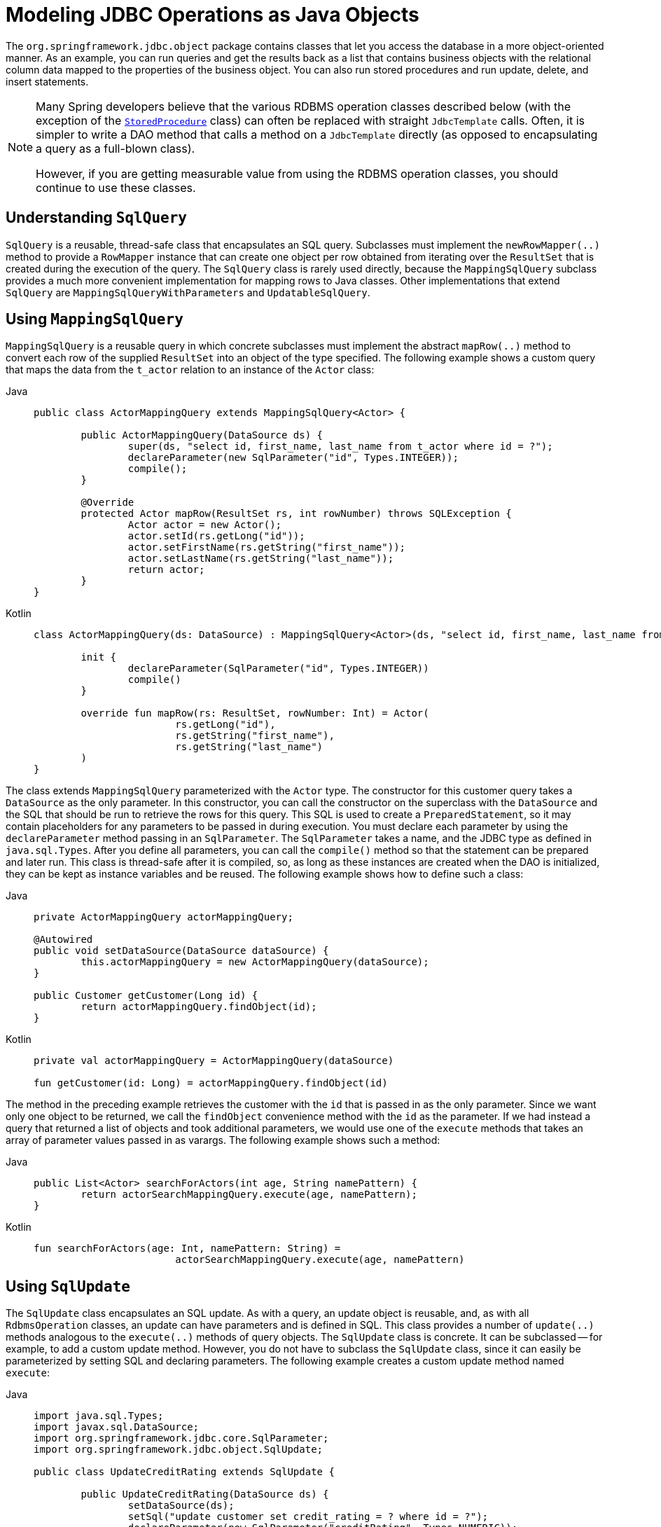 [[jdbc-object]]
= Modeling JDBC Operations as Java Objects

The `org.springframework.jdbc.object` package contains classes that let you access
the database in a more object-oriented manner. As an example, you can run queries
and get the results back as a list that contains business objects with the relational
column data mapped to the properties of the business object. You can also run stored
procedures and run update, delete, and insert statements.

[NOTE]
====
Many Spring developers believe that the various RDBMS operation classes described below
(with the exception of the xref:data-access/jdbc/object.adoc#jdbc-StoredProcedure[`StoredProcedure`] class) can often
be replaced with straight `JdbcTemplate` calls. Often, it is simpler to write a DAO
method that calls a method on a `JdbcTemplate` directly (as opposed to
encapsulating a query as a full-blown class).

However, if you are getting measurable value from using the RDBMS operation classes,
you should continue to use these classes.
====


[[jdbc-SqlQuery]]
== Understanding `SqlQuery`

`SqlQuery` is a reusable, thread-safe class that encapsulates an SQL query. Subclasses
must implement the `newRowMapper(..)` method to provide a `RowMapper` instance that can
create one object per row obtained from iterating over the `ResultSet` that is created
during the execution of the query. The `SqlQuery` class is rarely used directly, because
the `MappingSqlQuery` subclass provides a much more convenient implementation for
mapping rows to Java classes. Other implementations that extend `SqlQuery` are
`MappingSqlQueryWithParameters` and `UpdatableSqlQuery`.


[[jdbc-MappingSqlQuery]]
== Using `MappingSqlQuery`

`MappingSqlQuery` is a reusable query in which concrete subclasses must implement the
abstract `mapRow(..)` method to convert each row of the supplied `ResultSet` into an
object of the type specified. The following example shows a custom query that maps the
data from the `t_actor` relation to an instance of the `Actor` class:

[tabs]
======
Java::
+
[source,java,indent=0,subs="verbatim,quotes",role="primary"]
----
	public class ActorMappingQuery extends MappingSqlQuery<Actor> {

		public ActorMappingQuery(DataSource ds) {
			super(ds, "select id, first_name, last_name from t_actor where id = ?");
			declareParameter(new SqlParameter("id", Types.INTEGER));
			compile();
		}

		@Override
		protected Actor mapRow(ResultSet rs, int rowNumber) throws SQLException {
			Actor actor = new Actor();
			actor.setId(rs.getLong("id"));
			actor.setFirstName(rs.getString("first_name"));
			actor.setLastName(rs.getString("last_name"));
			return actor;
		}
	}
----

Kotlin::
+
[source,kotlin,indent=0,subs="verbatim,quotes",role="secondary"]
----
	class ActorMappingQuery(ds: DataSource) : MappingSqlQuery<Actor>(ds, "select id, first_name, last_name from t_actor where id = ?") {

		init {
			declareParameter(SqlParameter("id", Types.INTEGER))
			compile()
		}

		override fun mapRow(rs: ResultSet, rowNumber: Int) = Actor(
				rs.getLong("id"),
				rs.getString("first_name"),
				rs.getString("last_name")
		)
	}

----
======

The class extends `MappingSqlQuery` parameterized with the `Actor` type. The constructor
for this customer query takes a `DataSource` as the only parameter. In this
constructor, you can call the constructor on the superclass with the `DataSource` and the SQL
that should be run to retrieve the rows for this query. This SQL is used to
create a `PreparedStatement`, so it may contain placeholders for any parameters to be
passed in during execution. You must declare each parameter by using the `declareParameter`
method passing in an `SqlParameter`. The `SqlParameter` takes a name, and the JDBC type
as defined in `java.sql.Types`. After you define all parameters, you can call the
`compile()` method so that the statement can be prepared and later run. This class is
thread-safe after it is compiled, so, as long as these instances are created when the DAO
is initialized, they can be kept as instance variables and be reused. The following
example shows how to define such a class:

[tabs]
======
Java::
+
[source,java,indent=0,subs="verbatim,quotes",role="primary"]
----
	private ActorMappingQuery actorMappingQuery;

	@Autowired
	public void setDataSource(DataSource dataSource) {
		this.actorMappingQuery = new ActorMappingQuery(dataSource);
	}

	public Customer getCustomer(Long id) {
		return actorMappingQuery.findObject(id);
	}
----

Kotlin::
+
[source,kotlin,indent=0,subs="verbatim,quotes",role="secondary"]
----
	private val actorMappingQuery = ActorMappingQuery(dataSource)

	fun getCustomer(id: Long) = actorMappingQuery.findObject(id)
----
======

The method in the preceding example retrieves the customer with the `id` that is passed in as the
only parameter. Since we want only one object to be returned, we call the `findObject` convenience
method with the `id` as the parameter. If we had instead a query that returned a
list of objects and took additional parameters, we would use one of the `execute`
methods that takes an array of parameter values passed in as varargs. The following
example shows such a method:

[tabs]
======
Java::
+
[source,java,indent=0,subs="verbatim,quotes",role="primary"]
----
	public List<Actor> searchForActors(int age, String namePattern) {
		return actorSearchMappingQuery.execute(age, namePattern);
	}
----

Kotlin::
+
[source,kotlin,indent=0,subs="verbatim,quotes",role="secondary"]
----
	fun searchForActors(age: Int, namePattern: String) =
				actorSearchMappingQuery.execute(age, namePattern)
----
======


[[jdbc-SqlUpdate]]
== Using `SqlUpdate`

The `SqlUpdate` class encapsulates an SQL update. As with a query, an update object is
reusable, and, as with all `RdbmsOperation` classes, an update can have parameters and is
defined in SQL. This class provides a number of `update(..)` methods analogous to the
`execute(..)` methods of query objects. The `SqlUpdate` class is concrete. It can be
subclassed -- for example, to add a custom update method.
However, you do not have to subclass the `SqlUpdate`
class, since it can easily be parameterized by setting SQL and declaring parameters.
The following example creates a custom update method named `execute`:

[tabs]
======
Java::
+
[source,java,indent=0,subs="verbatim,quotes",role="primary"]
----
	import java.sql.Types;
	import javax.sql.DataSource;
	import org.springframework.jdbc.core.SqlParameter;
	import org.springframework.jdbc.object.SqlUpdate;

	public class UpdateCreditRating extends SqlUpdate {

		public UpdateCreditRating(DataSource ds) {
			setDataSource(ds);
			setSql("update customer set credit_rating = ? where id = ?");
			declareParameter(new SqlParameter("creditRating", Types.NUMERIC));
			declareParameter(new SqlParameter("id", Types.NUMERIC));
			compile();
		}

		/**
		 * @param id for the Customer to be updated
		 * @param rating the new value for credit rating
		 * @return number of rows updated
		 */
		public int execute(int id, int rating) {
			return update(rating, id);
		}
	}
----

Kotlin::
+
[source,kotlin,indent=0,subs="verbatim,quotes",role="secondary"]
----
	import java.sql.Types
	import javax.sql.DataSource
	import org.springframework.jdbc.core.SqlParameter
	import org.springframework.jdbc.`object`.SqlUpdate

	class UpdateCreditRating(ds: DataSource) : SqlUpdate() {

		init {
			setDataSource(ds)
			sql = "update customer set credit_rating = ? where id = ?"
			declareParameter(SqlParameter("creditRating", Types.NUMERIC))
			declareParameter(SqlParameter("id", Types.NUMERIC))
			compile()
		}

		/**
		 * @param id for the Customer to be updated
		 * @param rating the new value for credit rating
		 * @return number of rows updated
		 */
		fun execute(id: Int, rating: Int): Int {
			return update(rating, id)
		}
	}
----
======


[[jdbc-StoredProcedure]]
== Using `StoredProcedure`

The `StoredProcedure` class is an `abstract` superclass for object abstractions of RDBMS
stored procedures.

The inherited `sql` property is the name of the stored procedure in the RDBMS.

To define a parameter for the `StoredProcedure` class, you can use an `SqlParameter` or one
of its subclasses. You must specify the parameter name and SQL type in the constructor,
as the following code snippet shows:

[tabs]
======
Java::
+
[source,java,indent=0,subs="verbatim,quotes",role="primary"]
----
	new SqlParameter("in_id", Types.NUMERIC),
	new SqlOutParameter("out_first_name", Types.VARCHAR),
----

Kotlin::
+
[source,kotlin,indent=0,subs="verbatim,quotes",role="secondary"]
----
	SqlParameter("in_id", Types.NUMERIC),
	SqlOutParameter("out_first_name", Types.VARCHAR),
----
======

The SQL type is specified using the `java.sql.Types` constants.

The first line (with the `SqlParameter`) declares an IN parameter. You can use IN parameters
both for stored procedure calls and for queries using the `SqlQuery` and its
subclasses (covered in xref:data-access/jdbc/object.adoc#jdbc-SqlQuery[Understanding `SqlQuery`]).

The second line (with the `SqlOutParameter`) declares an `out` parameter to be used in the
stored procedure call. There is also an `SqlInOutParameter` for `InOut` parameters
(parameters that provide an `in` value to the procedure and that also return a value).

For `in` parameters, in addition to the name and the SQL type, you can specify a
scale for numeric data or a type name for custom database types. For `out` parameters,
you can provide a `RowMapper` to handle mapping of rows returned from a `REF` cursor.
Another option is to specify an `SqlReturnType` that lets you define customized
handling of the return values.

The next example of a simple DAO uses a `StoredProcedure` to call a function
(`sysdate()`), which comes with any Oracle database. To use the stored procedure
functionality, you have to create a class that extends `StoredProcedure`. In this
example, the `StoredProcedure` class is an inner class. However, if you need to reuse the
`StoredProcedure`, you can declare it as a top-level class. This example has no input
parameters, but an output parameter is declared as a date type by using the
`SqlOutParameter` class. The `execute()` method runs the procedure and extracts the
returned date from the results `Map`. The results `Map` has an entry for each declared
output parameter (in this case, only one) by using the parameter name as the key.
The following listing shows our custom StoredProcedure class:

[tabs]
======
Java::
+
[source,java,indent=0,subs="verbatim,quotes",role="primary"]
----
	import java.sql.Types;
	import java.util.Date;
	import java.util.HashMap;
	import java.util.Map;
	import javax.sql.DataSource;
	import org.springframework.beans.factory.annotation.Autowired;
	import org.springframework.jdbc.core.SqlOutParameter;
	import org.springframework.jdbc.object.StoredProcedure;

	public class StoredProcedureDao {

		private GetSysdateProcedure getSysdate;

		@Autowired
		public void init(DataSource dataSource) {
			this.getSysdate = new GetSysdateProcedure(dataSource);
		}

		public Date getSysdate() {
			return getSysdate.execute();
		}

		private class GetSysdateProcedure extends StoredProcedure {

			private static final String SQL = "sysdate";

			public GetSysdateProcedure(DataSource dataSource) {
				setDataSource(dataSource);
				setFunction(true);
				setSql(SQL);
				declareParameter(new SqlOutParameter("date", Types.DATE));
				compile();
			}

			public Date execute() {
				// the 'sysdate' sproc has no input parameters, so an empty Map is supplied...
				Map<String, Object> results = execute(new HashMap<String, Object>());
				Date sysdate = (Date) results.get("date");
				return sysdate;
			}
		}

	}
----

Kotlin::
+
[source,kotlin,indent=0,subs="verbatim,quotes",role="secondary"]
----
	import java.sql.Types
	import java.util.Date
	import java.util.Map
	import javax.sql.DataSource
	import org.springframework.jdbc.core.SqlOutParameter
	import org.springframework.jdbc.object.StoredProcedure

	class StoredProcedureDao(dataSource: DataSource) {

		private val SQL = "sysdate"

		private val getSysdate = GetSysdateProcedure(dataSource)

		val sysdate: Date
			get() = getSysdate.execute()

		private inner class GetSysdateProcedure(dataSource: DataSource) : StoredProcedure() {

			init {
				setDataSource(dataSource)
				isFunction = true
				sql = SQL
				declareParameter(SqlOutParameter("date", Types.DATE))
				compile()
			}

			fun execute(): Date {
				// the 'sysdate' sproc has no input parameters, so an empty Map is supplied...
				val results = execute(mutableMapOf<String, Any>())
				return results["date"] as Date
			}
		}
	}
----
======

The following example of a `StoredProcedure` has two output parameters (in this case,
Oracle REF cursors):

[tabs]
======
Java::
+
[source,java,indent=0,subs="verbatim,quotes",role="primary"]
----
	import java.util.HashMap;
	import java.util.Map;
	import javax.sql.DataSource;
	import oracle.jdbc.OracleTypes;
	import org.springframework.jdbc.core.SqlOutParameter;
	import org.springframework.jdbc.object.StoredProcedure;

	public class TitlesAndGenresStoredProcedure extends StoredProcedure {

		private static final String SPROC_NAME = "AllTitlesAndGenres";

		public TitlesAndGenresStoredProcedure(DataSource dataSource) {
			super(dataSource, SPROC_NAME);
			declareParameter(new SqlOutParameter("titles", OracleTypes.CURSOR, new TitleMapper()));
			declareParameter(new SqlOutParameter("genres", OracleTypes.CURSOR, new GenreMapper()));
			compile();
		}

		public Map<String, Object> execute() {
			// again, this sproc has no input parameters, so an empty Map is supplied
			return super.execute(new HashMap<String, Object>());
		}
	}
----

Kotlin::
+
[source,kotlin,indent=0,subs="verbatim,quotes",role="secondary"]
----
	import java.util.HashMap
	import javax.sql.DataSource
	import oracle.jdbc.OracleTypes
	import org.springframework.jdbc.core.SqlOutParameter
	import org.springframework.jdbc.`object`.StoredProcedure

	class TitlesAndGenresStoredProcedure(dataSource: DataSource) : StoredProcedure(dataSource, SPROC_NAME) {

		companion object {
			private const val SPROC_NAME = "AllTitlesAndGenres"
		}

		init {
			declareParameter(SqlOutParameter("titles", OracleTypes.CURSOR, TitleMapper()))
			declareParameter(SqlOutParameter("genres", OracleTypes.CURSOR, GenreMapper()))
			compile()
		}

		fun execute(): Map<String, Any> {
			// again, this sproc has no input parameters, so an empty Map is supplied
			return super.execute(HashMap<String, Any>())
		}
	}
----
======

Notice how the overloaded variants of the `declareParameter(..)` method that have been
used in the `TitlesAndGenresStoredProcedure` constructor are passed `RowMapper`
implementation instances. This is a very convenient and powerful way to reuse existing
functionality. The next two examples provide code for the two `RowMapper` implementations.

The `TitleMapper` class maps a `ResultSet` to a `Title` domain object for each row in
the supplied `ResultSet`, as follows:

[tabs]
======
Java::
+
[source,java,indent=0,subs="verbatim,quotes",role="primary"]
----
	import java.sql.ResultSet;
	import java.sql.SQLException;
	import com.foo.domain.Title;
	import org.springframework.jdbc.core.RowMapper;

	public final class TitleMapper implements RowMapper<Title> {

		public Title mapRow(ResultSet rs, int rowNum) throws SQLException {
			Title title = new Title();
			title.setId(rs.getLong("id"));
			title.setName(rs.getString("name"));
			return title;
		}
	}
----

Kotlin::
+
[source,kotlin,indent=0,subs="verbatim,quotes",role="secondary"]
----
	import java.sql.ResultSet
	import com.foo.domain.Title
	import org.springframework.jdbc.core.RowMapper

	class TitleMapper : RowMapper<Title> {

		override fun mapRow(rs: ResultSet, rowNum: Int) =
				Title(rs.getLong("id"), rs.getString("name"))
	}
----
======

The `GenreMapper` class maps a `ResultSet` to a `Genre` domain object for each row in
the supplied `ResultSet`, as follows:

[tabs]
======
Java::
+
[source,java,indent=0,subs="verbatim,quotes",role="primary"]
----
	import java.sql.ResultSet;
	import java.sql.SQLException;
	import com.foo.domain.Genre;
	import org.springframework.jdbc.core.RowMapper;

	public final class GenreMapper implements RowMapper<Genre> {

		public Genre mapRow(ResultSet rs, int rowNum) throws SQLException {
			return new Genre(rs.getString("name"));
		}
	}
----

Kotlin::
+
[source,kotlin,indent=0,subs="verbatim,quotes",role="secondary"]
----
	import java.sql.ResultSet
	import com.foo.domain.Genre
	import org.springframework.jdbc.core.RowMapper

	class GenreMapper : RowMapper<Genre> {

		override fun mapRow(rs: ResultSet, rowNum: Int): Genre {
			return Genre(rs.getString("name"))
		}
	}
----
======

To pass parameters to a stored procedure that has one or more input parameters in its
definition in the RDBMS, you can code a strongly typed `execute(..)` method that would
delegate to the untyped `execute(Map)` method in the superclass, as the following example shows:

[tabs]
======
Java::
+
[source,java,indent=0,subs="verbatim,quotes",role="primary"]
----
	import java.sql.Types;
	import java.util.Date;
	import java.util.HashMap;
	import java.util.Map;
	import javax.sql.DataSource;
	import oracle.jdbc.OracleTypes;
	import org.springframework.jdbc.core.SqlOutParameter;
	import org.springframework.jdbc.core.SqlParameter;
	import org.springframework.jdbc.object.StoredProcedure;

	public class TitlesAfterDateStoredProcedure extends StoredProcedure {

		private static final String SPROC_NAME = "TitlesAfterDate";
		private static final String CUTOFF_DATE_PARAM = "cutoffDate";

		public TitlesAfterDateStoredProcedure(DataSource dataSource) {
			super(dataSource, SPROC_NAME);
			declareParameter(new SqlParameter(CUTOFF_DATE_PARAM, Types.DATE);
			declareParameter(new SqlOutParameter("titles", OracleTypes.CURSOR, new TitleMapper()));
			compile();
		}

		public Map<String, Object> execute(Date cutoffDate) {
			Map<String, Object> inputs = new HashMap<String, Object>();
			inputs.put(CUTOFF_DATE_PARAM, cutoffDate);
			return super.execute(inputs);
		}
	}
----

Kotlin::
+
[source,kotlin,indent=0,subs="verbatim,quotes",role="secondary"]
----
	import java.sql.Types
	import java.util.Date
	import javax.sql.DataSource
	import oracle.jdbc.OracleTypes
	import org.springframework.jdbc.core.SqlOutParameter
	import org.springframework.jdbc.core.SqlParameter
	import org.springframework.jdbc.`object`.StoredProcedure

	class TitlesAfterDateStoredProcedure(dataSource: DataSource) : StoredProcedure(dataSource, SPROC_NAME) {

		companion object {
			private const val SPROC_NAME = "TitlesAfterDate"
			private const val CUTOFF_DATE_PARAM = "cutoffDate"
		}

		init {
			declareParameter(SqlParameter(CUTOFF_DATE_PARAM, Types.DATE))
			declareParameter(SqlOutParameter("titles", OracleTypes.CURSOR, TitleMapper()))
			compile()
		}

		fun execute(cutoffDate: Date) = super.execute(
				mapOf<String, Any>(CUTOFF_DATE_PARAM to cutoffDate))
	}
----
======




